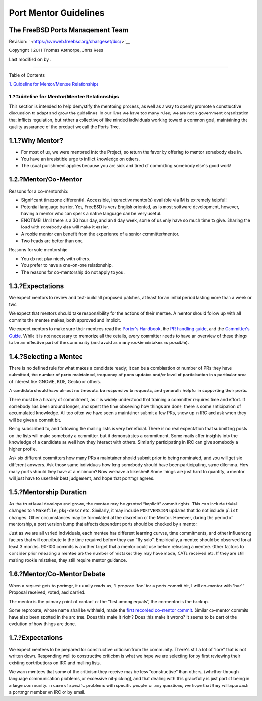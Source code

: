 ======================
Port Mentor Guidelines
======================

.. raw:: html

   <div class="article" lang="en" lang="en">

.. raw:: html

   <div class="titlepage" xmlns="">

.. raw:: html

   <div>

.. raw:: html

   <div>

.. raw:: html

   </div>

.. raw:: html

   <div>

.. raw:: html

   <div class="authorgroup" xmlns="http://www.w3.org/1999/xhtml">

.. raw:: html

   <div class="author">

The FreeBSD Ports Management Team
~~~~~~~~~~~~~~~~~~~~~~~~~~~~~~~~~

.. raw:: html

   </div>

.. raw:: html

   </div>

.. raw:: html

   </div>

.. raw:: html

   <div>

Revision: ` <https://svnweb.freebsd.org/changeset/doc/>`__

.. raw:: html

   </div>

.. raw:: html

   <div>

Copyright ? 2011 Thomas Abthorpe, Chris Rees

.. raw:: html

   </div>

.. raw:: html

   <div>

Last modified on by .

.. raw:: html

   </div>

.. raw:: html

   </div>

--------------

.. raw:: html

   </div>

.. raw:: html

   <div class="toc">

.. raw:: html

   <div class="toc-title">

Table of Contents

.. raw:: html

   </div>

`1. Guideline for Mentor/Mentee
Relationships <#port-mentor.guidelines>`__

.. raw:: html

   </div>

.. raw:: html

   <div class="sect1">

.. raw:: html

   <div class="titlepage" xmlns="">

.. raw:: html

   <div>

.. raw:: html

   <div>

1.?Guideline for Mentor/Mentee Relationships
--------------------------------------------

.. raw:: html

   </div>

.. raw:: html

   </div>

.. raw:: html

   </div>

This section is intended to help demystify the mentoring process, as
well as a way to openly promote a constructive discussion to adapt and
grow the guidelines. In our lives we have too many rules; we are not a
government organization that inflicts regulation, but rather a
collective of like minded individuals working toward a common goal,
maintaining the quality assurance of the product we call the Ports Tree.

.. raw:: html

   <div class="sect2">

.. raw:: html

   <div class="titlepage" xmlns="">

.. raw:: html

   <div>

.. raw:: html

   <div>

1.1.?Why Mentor?
~~~~~~~~~~~~~~~~

.. raw:: html

   </div>

.. raw:: html

   </div>

.. raw:: html

   </div>

.. raw:: html

   <div class="itemizedlist">

-  For most of us, we were mentored into the Project, so return the
   favor by offering to mentor somebody else in.

-  You have an irresistible urge to inflict knowledge on others.

-  The usual punishment applies because you are sick and tired of
   committing somebody else's good work!

.. raw:: html

   </div>

.. raw:: html

   </div>

.. raw:: html

   <div class="sect2">

.. raw:: html

   <div class="titlepage" xmlns="">

.. raw:: html

   <div>

.. raw:: html

   <div>

1.2.?Mentor/Co-Mentor
~~~~~~~~~~~~~~~~~~~~~

.. raw:: html

   </div>

.. raw:: html

   </div>

.. raw:: html

   </div>

Reasons for a co-mentorship:

.. raw:: html

   <div class="itemizedlist">

-  Significant timezone differential. Accessible, interactive mentor(s)
   available via IM is extremely helpful!

-  Potential language barrier. Yes, FreeBSD is very English oriented, as
   is most software development, however, having a mentor who can speak
   a native language can be very useful.

-  ENOTIME! Until there is a 30 hour day, and an 8 day week, some of us
   only have so much time to give. Sharing the load with somebody else
   will make it easier.

-  A rookie mentor can benefit from the experience of a senior
   committer/mentor.

-  Two heads are better than one.

.. raw:: html

   </div>

Reasons for sole mentorship:

.. raw:: html

   <div class="itemizedlist">

-  You do not play nicely with others.

-  You prefer to have a one-on-one relationship.

-  The reasons for co-mentorship do not apply to you.

.. raw:: html

   </div>

.. raw:: html

   </div>

.. raw:: html

   <div class="sect2">

.. raw:: html

   <div class="titlepage" xmlns="">

.. raw:: html

   <div>

.. raw:: html

   <div>

1.3.?Expectations
~~~~~~~~~~~~~~~~~

.. raw:: html

   </div>

.. raw:: html

   </div>

.. raw:: html

   </div>

We expect mentors to review and test-build all proposed patches, at
least for an initial period lasting more than a week or two.

We expect that mentors should take responsibility for the actions of
their mentee. A mentor should follow up with all commits the mentee
makes, both approved and implicit.

We expect mentors to make sure their mentees read the `Porter's
Handbook <../../../../doc/en_US.ISO8859-1/books/porters-handbook>`__,
the `PR handling
guide <../../../../doc/en_US.ISO8859-1/articles/pr-guidelines>`__, and
the `Committer's
Guide <../../../../doc/en_US.ISO8859-1/articles/committers-guide>`__.
While it is not necessary to memorize all the details, every committer
needs to have an overview of these things to be an effective part of the
community (and avoid as many rookie mistakes as possible).

.. raw:: html

   </div>

.. raw:: html

   <div class="sect2">

.. raw:: html

   <div class="titlepage" xmlns="">

.. raw:: html

   <div>

.. raw:: html

   <div>

1.4.?Selecting a Mentee
~~~~~~~~~~~~~~~~~~~~~~~

.. raw:: html

   </div>

.. raw:: html

   </div>

.. raw:: html

   </div>

There is no defined rule for what makes a candidate ready; it can be a
combination of number of PRs they have submitted, the number of ports
maintained, frequency of ports updates and/or level of participation in
a particular area of interest like GNOME, KDE, Gecko or others.

A candidate should have almost no timeouts, be responsive to requests,
and generally helpful in supporting their ports.

There must be a history of commitment, as it is widely understood that
training a committer requires time and effort. If somebody has been
around longer, and spent the time observing how things are done, there
is some anticipation of accumulated knowledge. All too often we have
seen a maintainer submit a few PRs, show up in IRC and ask when they
will be given a commit bit.

Being subscribed to, and following the mailing lists is very beneficial.
There is no real expectation that submitting posts on the lists will
make somebody a committer, but it demonstrates a commitment. Some mails
offer insights into the knowledge of a candidate as well how they
interact with others. Similarly participating in IRC can give somebody a
higher profile.

Ask six different committers how many PRs a maintainer should submit
prior to being nominated, and you will get six different answers. Ask
those same individuals how long somebody should have been participating,
same dilemma. How many ports should they have at a minimum? Now we have
a bikeshed! Some things are just hard to quantify, a mentor will just
have to use their best judgement, and hope that portmgr agrees.

.. raw:: html

   </div>

.. raw:: html

   <div class="sect2">

.. raw:: html

   <div class="titlepage" xmlns="">

.. raw:: html

   <div>

.. raw:: html

   <div>

1.5.?Mentorship Duration
~~~~~~~~~~~~~~~~~~~~~~~~

.. raw:: html

   </div>

.. raw:: html

   </div>

.. raw:: html

   </div>

As the trust level develops and grows, the mentee may be granted
“implicit” commit rights. This can include trivial changes to a
``Makefile``, ``pkg-descr`` etc. Similarly, it may include
``PORTVERSION`` updates that do not include ``plist`` changes. Other
circumstances may be formulated at the discretion of the Mentor.
However, during the period of mentorship, a port version bump that
affects dependent ports should be checked by a mentor.

Just as we are all varied individuals, each mentee has different
learning curves, time commitments, and other influencing factors that
will contribute to the time required before they can “fly solo”.
Empirically, a mentee should be observed for at least 3 months. 90-100
commits is another target that a mentor could use before releasing a
mentee. Other factors to consider prior releasing a mentee are the
number of mistakes they may have made, QATs received etc. If they are
still making rookie mistakes, they still require mentor guidance.

.. raw:: html

   </div>

.. raw:: html

   <div class="sect2">

.. raw:: html

   <div class="titlepage" xmlns="">

.. raw:: html

   <div>

.. raw:: html

   <div>

1.6.?Mentor/Co-Mentor Debate
~~~~~~~~~~~~~~~~~~~~~~~~~~~~

.. raw:: html

   </div>

.. raw:: html

   </div>

.. raw:: html

   </div>

When a request gets to portmgr, it usually reads as, “I propose 'foo'
for a ports commit bit, I will co-mentor with 'bar'”. Proposal received,
voted, and carried.

The mentor is the primary point of contact or the “first among equals”,
the co-mentor is the backup.

Some reprobate, whose name shall be withheld, made the `first recorded
co-mentor
commit <http://lists.freebsd.org/pipermail/cvs-ports/2007-September/134614.html>`__.
Similar co-mentor commits have also been spotted in the src tree. Does
this make it right? Does this make it wrong? It seems to be part of the
evolution of how things are done.

.. raw:: html

   </div>

.. raw:: html

   <div class="sect2">

.. raw:: html

   <div class="titlepage" xmlns="">

.. raw:: html

   <div>

.. raw:: html

   <div>

1.7.?Expectations
~~~~~~~~~~~~~~~~~

.. raw:: html

   </div>

.. raw:: html

   </div>

.. raw:: html

   </div>

We expect mentees to be prepared for constructive criticism from the
community. There's still a lot of “lore” that is not written down.
Responding well to constructive criticism is what we hope we are
selecting for by first reviewing their existing contributions on IRC and
mailing lists.

We warn mentees that some of the criticism they receive may be less
“constructive” than others, (whether through language communication
problems, or excessive nit-picking), and that dealing with this
gracefully is just part of being in a large community. In case of
specific problems with specific people, or any questions, we hope that
they will approach a portmgr member on IRC or by email.

.. raw:: html

   </div>

.. raw:: html

   </div>

.. raw:: html

   </div>
